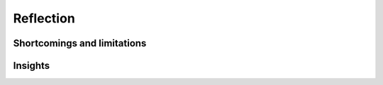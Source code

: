 **********
Reflection
**********


Shortcomings and limitations
============================


Insights
========

